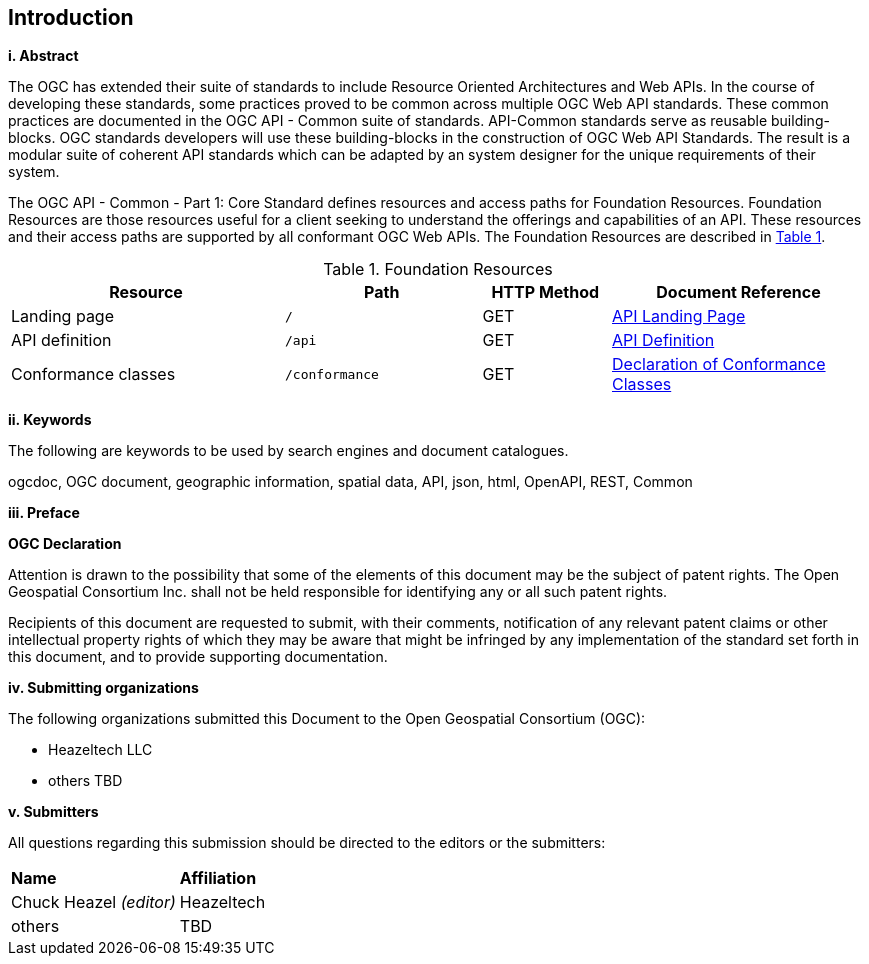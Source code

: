 == Introduction

[big]*i.     Abstract*

The OGC has extended their suite of standards to include Resource Oriented Architectures and Web APIs. In the course of developing these standards, some practices proved to be common across multiple OGC Web API standards. These common practices are documented in the OGC API - Common suite of standards. API-Common standards serve as reusable building-blocks. OGC standards developers will use these building-blocks in the construction of OGC Web API Standards. The result is a modular suite of coherent API standards which can be adapted by an system designer for the unique requirements of their system.

The OGC API - Common - Part 1: Core Standard defines resources and access paths for Foundation Resources. Foundation Resources are those resources useful for a client seeking to understand the offerings and capabilities of an API. These resources and their access paths are supported by all conformant OGC Web APIs. The Foundation Resources are described in <<fr-table>>. 

[#fr-table,reftext='{table-caption} {counter:table-num}']
.Foundation Resources
[cols="32,23,15,30",options="header"]
!===
^|Resource ^|Path ^|HTTP Method ^|Document Reference
|Landing page |`/` ^|GET |<<landing-page,API Landing Page>>
|API definition |`/api` ^|GET |<<api-definition,API Definition>>
|Conformance classes |`/conformance` ^|GET |<<conformance-classes,Declaration of Conformance Classes>>
!===

[big]*ii.    Keywords*

The following are keywords to be used by search engines and document catalogues.

ogcdoc, OGC document, geographic information, spatial data, API, json, html, OpenAPI, REST, Common

[big]*iii.   Preface*

*OGC Declaration*

Attention is drawn to the possibility that some of the elements of this document may be the subject of patent rights. The Open Geospatial Consortium Inc. shall not be held responsible for identifying any or all such patent rights.

Recipients of this document are requested to submit, with their comments, notification of any relevant patent claims or other intellectual property rights of which they may be aware that might be infringed by any implementation of the standard set forth in this document, and to provide supporting documentation.

[big]*iv.    Submitting organizations*

The following organizations submitted this Document to the Open Geospatial Consortium (OGC):

* Heazeltech LLC
* others TBD

[big]*v.     Submitters*

All questions regarding this submission should be directed to the editors or the submitters:

|===
|*Name* |*Affiliation*
|Chuck Heazel _(editor)_ |Heazeltech
|others |TBD
|===
